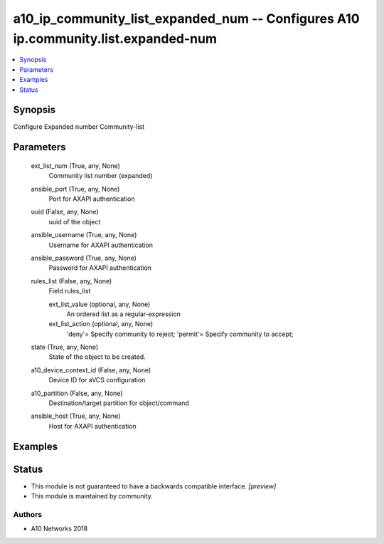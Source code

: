 .. _a10_ip_community_list_expanded_num_module:


a10_ip_community_list_expanded_num -- Configures A10 ip.community.list.expanded-num
===================================================================================

.. contents::
   :local:
   :depth: 1


Synopsis
--------

Configure Expanded number Community-list






Parameters
----------

  ext_list_num (True, any, None)
    Community list number (expanded)


  ansible_port (True, any, None)
    Port for AXAPI authentication


  uuid (False, any, None)
    uuid of the object


  ansible_username (True, any, None)
    Username for AXAPI authentication


  ansible_password (True, any, None)
    Password for AXAPI authentication


  rules_list (False, any, None)
    Field rules_list


    ext_list_value (optional, any, None)
      An ordered list as a regular-expression


    ext_list_action (optional, any, None)
      'deny'= Specify community to reject; 'permit'= Specify community to accept;



  state (True, any, None)
    State of the object to be created.


  a10_device_context_id (False, any, None)
    Device ID for aVCS configuration


  a10_partition (False, any, None)
    Destination/target partition for object/command


  ansible_host (True, any, None)
    Host for AXAPI authentication









Examples
--------

.. code-block:: yaml+jinja

    





Status
------




- This module is not guaranteed to have a backwards compatible interface. *[preview]*


- This module is maintained by community.



Authors
~~~~~~~

- A10 Networks 2018


